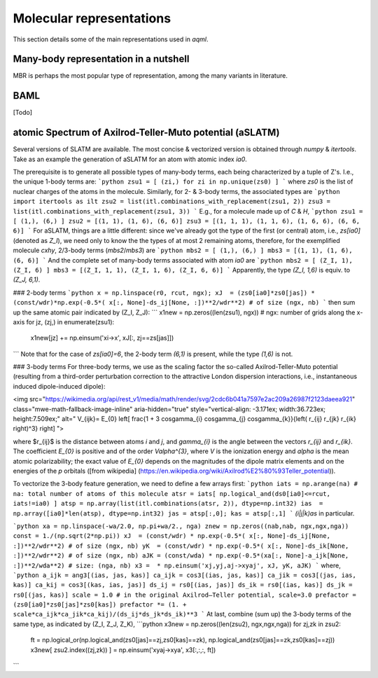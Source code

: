 =========================
Molecular representations
=========================

This section details some of the main representations used in `aqml`.

Many-body representation in a nutshell
======================================
MBR is perhaps the most popular type of representation, among the many variants in literature.

BAML
====
[Todo]

atomic Spectrum of Axilrod-Teller-Muto potential (aSLATM)
=========================================================
Several versions of SLATM are available. The most concise \& vectorized version is obtained through `numpy` \& `itertools`. Take as an example the generation of aSLATM for an atom with atomic index `ia0`.

The prerequisite is to generate all possible types of many-body terms, each being characterized by a tuple of Z's. I.e., the unique 1-body terms are:
```python
zsu1 = [ (zi,) for zi in np.unique(zs0) ]
```
where `zs0` is the list of nuclear charges of the atoms in the molecule. Similarly, for 2- \& 3-body terms, the associated types are
```python
import itertools as ilt
zsu2 = list(itl.combinations_with_replacement(zsu1, 2))
zsu3 = list(itl.combinations_with_replacement(zsu1, 3))
```
E.g., for a molecule made up of `C` \& `H`, 
```python
zsu1 = [ (1,), (6,) ]
zsu2 = [(1, 1), (1, 6), (6, 6)]
zsu3 = [(1, 1, 1), (1, 1, 6), (1, 6, 6), (6, 6, 6)]
```
For aSLATM, things are a little different: since we've already got the type of the first (or central) atom, i.e., `zs[ia0]` (denoted as `Z_I`), we need only to know the the types of at most 2 remaining atoms, therefore, for the exemplified molecule `cxhy`, 2/3-body terms (`mbs2`/`mbs3`) are
```python
mbs2 = [ (1,), (6,) ]
mbs3 = [(1, 1), (1, 6), (6, 6)]
```
And the complete set of many-body terms associated with atom `ia0` are
```python
mbs2 = [ (Z_I, 1), (Z_I, 6) ]
mbs3 = [(Z_I, 1, 1), (Z_I, 1, 6), (Z_I, 6, 6)]
```
Apparently, the type `(Z_I, 1,6)` is equiv. to `(Z_J, 6,1)`.



### 2-body terms
```python
x = np.linspace(r0, rcut, ngx); 
xJ  = (zs0[ia0]*zs0[jas]) * (const/wdr)*np.exp(-0.5*( x[:, None]-ds_ij[None, :])**2/wdr**2) # of size (ngx, nb)
```
then sum up the same atomic pair indicated by (Z_I, Z_J):
```
x1new = np.zeros((len(zsu1), ngx)) # ngx: number of grids along the x-axis
for jz, (zj,) in enumerate(zsu1):
    x1new[jz] += np.einsum('xi->x', xJ[:, zj==zs[jas]])
```
Note that for the case of `zs[ia0]=6`, the 2-body term `(6,1)` is present, while the type `(1,6)` is not.

### 3-body terms
For three-body terms, we use as the scaling factor the so-called Axilrod-Teller-Muto potential (resulting from a third-order perturbation correction to the attractive London dispersion interactions, i.e., instantaneous induced dipole-induced dipole):

<img src="https://wikimedia.org/api/rest_v1/media/math/render/svg/2cdc6b041a7597e2ac209a26987f2123daeea921" class="mwe-math-fallback-image-inline" aria-hidden="true" style="vertical-align: -3.171ex; width:36.723ex; height:7.509ex;" alt="
V_{ijk}= E_{0} \left[
\frac{1 + 3 \cos\gamma_{i} \cos\gamma_{j} \cos\gamma_{k}}{\left( r_{ij} r_{jk} r_{ik} \right)^3}
\right]
"> 

where $r_{ij}$ is the distance between atoms `i` and `j`, and `\gamma_{i}` is the angle between the vectors `r_{ij}` and `r_{ik}`. 
The coefficient `E_{0}` is positive and of the order `V\alpha^{3}`, where `V` is 
the ionization energy and `\alpha` is the mean atomic polarizability; the exact value of `E_{0}` depends on the magnitudes of the dipole matrix elements and on the energies of the `p` orbitals ([from wikipedia] (https://en.wikipedia.org/wiki/Axilrod%E2%80%93Teller_potential)).

To vectorize the 3-body feature generation, we need to define a few arrays first:
```python
iats = np.arange(na) # na: total number of atoms of this molecule
atsr = iats[ np.logical_and(ds0[ia0]<=rcut, iats!=ia0) ]
atsp = np.array(list(itl.combinations(atsr, 2)), dtype=np.int32)
ias  =  np.array([ia0]*len(atsp), dtype=np.int32)
jas = atsp[:,0]; kas = atsp[:,1]
```
`(i|j|k)as` in particular.


```python
xa = np.linspace(-wa/2.0, np.pi+wa/2., nga)
znew = np.zeros((nab,nab, ngx,ngx,nga))
const = 1./(np.sqrt(2*np.pi))
xJ  = (const/wdr) * np.exp(-0.5*( x[:, None]-ds_ij[None, :])**2/wdr**2) # of size (ngx, nb)
yK  = (const/wdr) * np.exp(-0.5*( x[:, None]-ds_ik[None, :])**2/wdr**2) # of size (ngx, nb)
aJK = (const/wda) * np.exp(-0.5*(xa[:, None]-a_ijk[None, :])**2/wda**2) # size: (nga, nb)
x3 =  * np.einsum('xj,yj,aj->xyaj', xJ, yK, aJK) 
```
where,
```python
a_ijk = ang3[(ias, jas, kas)]
ca_ijk = cos3[(ias, jas, kas)]
ca_jik = cos3[(jas, ias, kas)]
ca_kij = cos3[(kas, ias, jas)]
ds_ij = rs0[(ias, jas)]
ds_ik = rs0[(ias, kas)]
ds_jk = rs0[(jas, kas)]
scale = 1.0 # in the original Axilrod–Teller potential, scale=3.0
prefactor = (zs0[ia0]*zs0[jas]*zs0[kas])
prefactor *= (1. + scale*ca_ijk*ca_jik*ca_kij)/(ds_ij*ds_jk*ds_ik)**3
```
At last, combine (sum up) the 3-body terms of the same type, as indicated by (Z_I, Z_J, Z_K),
```python
x3new = np.zeros((len(zsu2), ngx,ngx,nga))
for zj,zk in zsu2:
    ft = np.logical_or(np.logical_and(zs0[jas]==zj,zs0[kas]==zk), np.logical_and(zs0[jas]==zk,zs0[kas]==zj))
    x3new[ zsu2.index((zj,zk)) ] = np.einsum('xyaj->xya', x3[:,:,:, ft])
```
